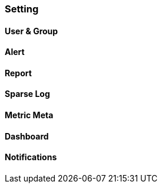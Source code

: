 
=== Setting

==== User & Group

==== Alert

==== Report

==== Sparse Log

==== Metric Meta

==== Dashboard

==== Notifications
